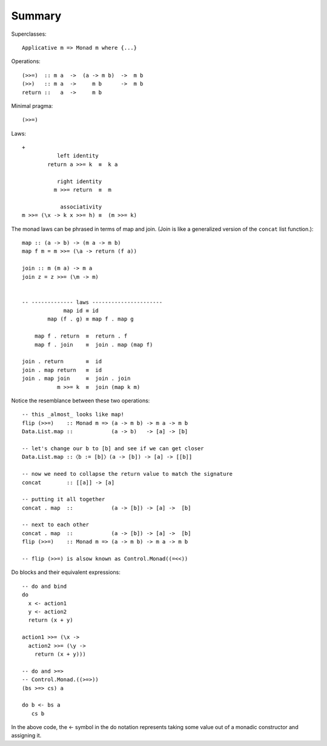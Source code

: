 *********
 Summary
*********

Superclasses::

  Applicative m => Monad m where {...}

Operations::

  (>>=)  :: m a  ->  (a -> m b)  ->  m b
  (>>)   :: m a  ->     m b      ->  m b
  return ::   a  ->     m b

Minimal pragma::

  (>>=)

Laws::

  +
             left identity
          return a >>= k  ≡  k a

             right identity
            m >>= return  ≡  m

              associativity
  m >>= (\x -> k x >>= h) ≡  (m >>= k)

The monad laws can be phrased in terms of map and join. (Join is
like a generalized version of the ``concat`` list function.)::


  map :: (a -> b) -> (m a -> m b)
  map f m = m >>= (\a -> return (f a))

  join :: m (m a) -> m a
  join z = z >>= (\m -> m)


  -- ------------- laws ----------------------
               map id ≡ id
          map (f . g) ≡ map f . map g

      map f . return  ≡  return . f
      map f . join    ≡  join . map (map f)

  join . return       ≡  id
  join . map return   ≡  id
  join . map join     ≡  join . join
             m >>= k  ≡  join (map k m)


Notice the resemblance between these two operations::


  -- this _almost_ looks like map!
  flip (>>=)    :: Monad m => (a -> m b) -> m a -> m b
  Data.List.map ::            (a -> b)   -> [a] -> [b]

  -- let's change our b to [b] and see if we can get closer
  Data.List.map ::〈b := [b]〉(a -> [b]) -> [a] -> [[b]]

  -- now we need to collapse the return value to match the signature
  concat        :: [[a]] -> [a]

  -- putting it all together
  concat . map  ::            (a -> [b]) -> [a] ->  [b]

  -- next to each other
  concat . map  ::            (a -> [b]) -> [a] ->  [b]
  flip (>>=)    :: Monad m => (a -> m b) -> m a -> m b

  -- flip (>>=) is alsow known as Control.Monad((=<<))

Do blocks and their equivalent expressions::

  -- do and bind
  do
    x <- action1
    y <- action2
    return (x + y)

  action1 >>= (\x ->
    action2 >>= (\y ->
      return (x + y)))

  -- do and >=>
  -- Control.Monad.((>=>))
  (bs >=> cs) a

  do b <- bs a
     cs b

In the above code, the <- symbol in the do
notation represents taking some value out
of a monadic constructor and assigning it.
